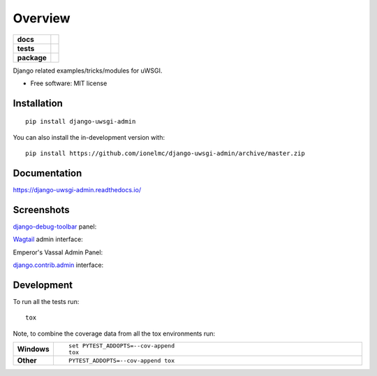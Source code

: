 ========
Overview
========

.. start-badges

.. list-table::
    :stub-columns: 1

    * - docs
      - |docs|
    * - tests
      - | |github-actions| |requires|
        | |codecov|
    * - package
      - | |version| |wheel| |supported-versions| |supported-implementations|
        | |commits-since|
.. |docs| image:: https://readthedocs.org/projects/django-uwsgi-admin/badge/?style=flat
    :target: https://django-uwsgi-admin.readthedocs.io/
    :alt: Documentation Status

.. |github-actions| image:: https://github.com/ionelmc/django-uwsgi-admin/actions/workflows/github-actions.yml/badge.svg
    :alt: GitHub Actions Build Status
    :target: https://github.com/ionelmc/django-uwsgi-admin/actions

.. |requires| image:: https://requires.io/github/ionelmc/django-uwsgi-admin/requirements.svg?branch=master
    :alt: Requirements Status
    :target: https://requires.io/github/ionelmc/django-uwsgi-admin/requirements/?branch=master

.. |codecov| image:: https://codecov.io/gh/ionelmc/django-uwsgi-admin/branch/master/graphs/badge.svg?branch=master
    :alt: Coverage Status
    :target: https://codecov.io/github/ionelmc/django-uwsgi-admin

.. |version| image:: https://img.shields.io/pypi/v/django-uwsgi-admin.svg
    :alt: PyPI Package latest release
    :target: https://pypi.org/project/django-uwsgi-admin

.. |wheel| image:: https://img.shields.io/pypi/wheel/django-uwsgi-admin.svg
    :alt: PyPI Wheel
    :target: https://pypi.org/project/django-uwsgi-admin

.. |supported-versions| image:: https://img.shields.io/pypi/pyversions/django-uwsgi-admin.svg
    :alt: Supported versions
    :target: https://pypi.org/project/django-uwsgi-admin

.. |supported-implementations| image:: https://img.shields.io/pypi/implementation/django-uwsgi-admin.svg
    :alt: Supported implementations
    :target: https://pypi.org/project/django-uwsgi-admin

.. |commits-since| image:: https://img.shields.io/github/commits-since/ionelmc/django-uwsgi-admin/v0.3.0.svg
    :alt: Commits since latest release
    :target: https://github.com/ionelmc/django-uwsgi-admin/compare/v0.3.0...master



.. end-badges

Django related examples/tricks/modules for uWSGI.

* Free software: MIT license

Installation
============

::

    pip install django-uwsgi-admin

You can also install the in-development version with::

    pip install https://github.com/ionelmc/django-uwsgi-admin/archive/master.zip


Documentation
=============

https://django-uwsgi-admin.readthedocs.io/


Screenshots
===========


`django-debug-toolbar <http://django-debug-toolbar.readthedocs.org/en/latest/>`_ panel:

.. image:: https://github.com/unbit/django-uwsgi/raw/master/docs/screenshots/screenshot1.png


`Wagtail <https://github.com/torchbox/wagtail>`_ admin interface:

.. image:: https://github.com/unbit/django-uwsgi/raw/master/docs/screenshots/screenshot2.png

.. image:: https://github.com/unbit/django-uwsgi/raw/master/docs/screenshots/screenshot3.png

Emperor's Vassal Admin Panel:

.. image:: https://github.com/unbit/django-uwsgi/raw/master/docs/screenshots/screenshot4.png

`django.contrib.admin <https://docs.djangoproject.com/en/1.10/ref/contrib/admin/>`_ interface:

.. image:: https://github.com/unbit/django-uwsgi/raw/master/docs/screenshots/screenshot5.png


Development
===========

To run all the tests run::

    tox

Note, to combine the coverage data from all the tox environments run:

.. list-table::
    :widths: 10 90
    :stub-columns: 1

    - - Windows
      - ::

            set PYTEST_ADDOPTS=--cov-append
            tox

    - - Other
      - ::

            PYTEST_ADDOPTS=--cov-append tox
